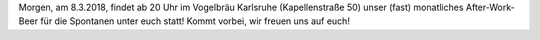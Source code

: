 .. title: After-Work-Beer im März
.. slug: awb-march      
.. date: 2018-03-07 18:52:48 UTC+01:00
.. tags: AWB
.. category: 
.. link: 
.. description: 
.. type: text
.. author: Felix

Morgen, am 8.3.2018, findet ab 20 Uhr im Vogelbräu Karlsruhe
(Kapellenstraße 50) unser (fast) monatliches After-Work-Beer für
die Spontanen unter euch statt! Kommt vorbei, wir freuen uns auf euch!
